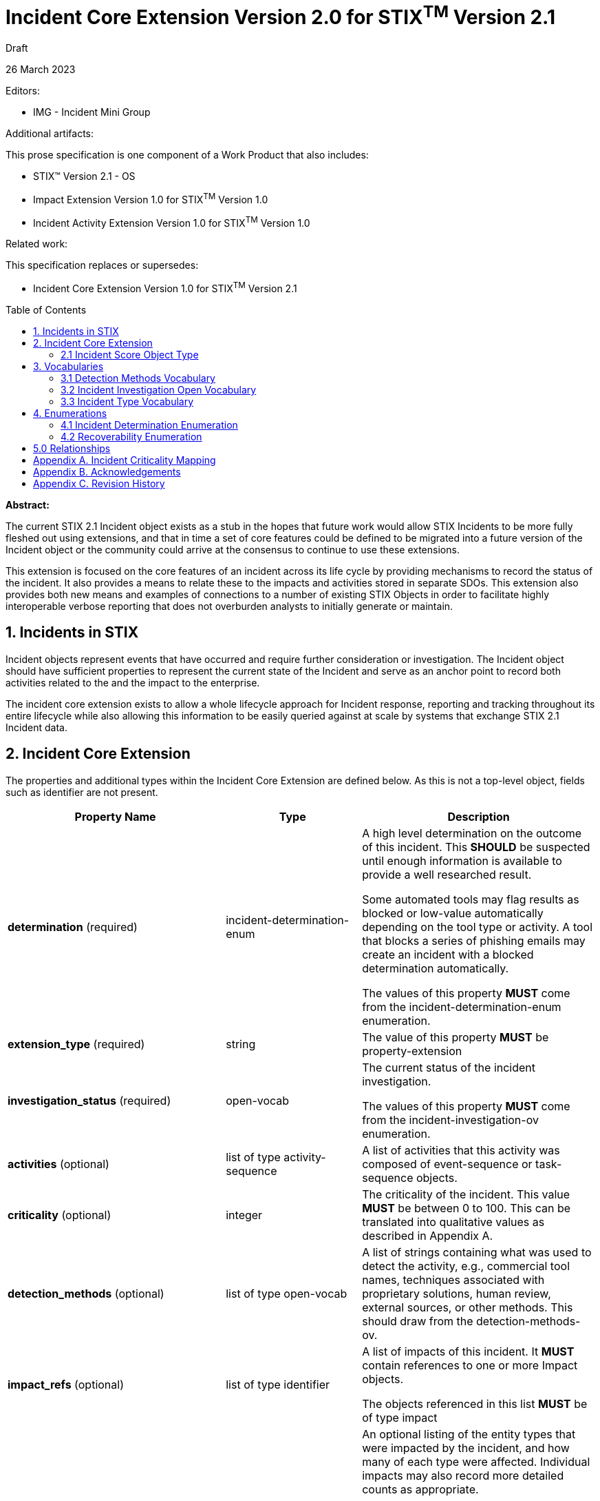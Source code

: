 :stylesheet: stix.css
:stylesdir: ../../asciidoc-shared
:toc: macro
:nofooter:

= [stixtitle]*Incident Core Extension Version 2.0 for STIX^TM^ Version 2.1*

[.stix-doc-information-heading]#Draft#

[.stix-doc-information-heading]#26 March 2023#

[.stix-doc-information-heading]
Editors:
[.stix-indent]
- IMG - Incident Mini Group


[.stix-doc-information-heading]
Additional artifacts:
[.stix-indent]
.This prose specification is one component of a Work Product that also includes:

- STIX™ Version 2.1 - OS
- Impact Extension Version 1.0 for STIX^TM^ Version 1.0
- Incident Activity Extension Version 1.0 for STIX^TM^ Version 1.0


[.stix-doc-information-heading]
Related work:

[.stix-indent]
.This specification replaces or supersedes: +

- Incident Core Extension Version 1.0 for STIX^TM^ Version 2.1

toc::[]

[.stix-doc-information-heading]*Abstract:*

The current STIX 2.1 Incident object exists as a stub in the hopes that future work would allow STIX Incidents to be more fully fleshed out using extensions, and that in time a set of core features could be defined to be migrated into a future version of the Incident object or the community could arrive at the consensus to continue to use these extensions.

This extension is focused on the core features of an incident across its life cycle by providing mechanisms to record the status of the incident.
It also provides a means to relate these to the impacts and activities stored in separate SDOs.
This extension also provides both new means and examples of connections to a number of existing STIX Objects in order to facilitate highly interoperable verbose reporting that does not overburden analysts to initially generate or maintain.


== 1. Incidents in STIX

Incident objects represent events that have occurred and require further consideration or investigation.
The Incident object should have sufficient properties to represent the current state of the Incident and serve as an anchor point to record both activities related to the and the impact to the enterprise.

The incident core extension exists to allow a whole lifecycle approach for Incident response, reporting and tracking throughout its entire lifecycle while also allowing this information to be easily queried against at scale by systems that exchange STIX 2.1 Incident data.

== 2. Incident Core Extension

The properties and additional types within the Incident Core Extension are defined below. As this is not a top-level object, fields such as identifier are not present.

<<<

[width="100%",cols="37%,23%,40%",options="header",]
|===
^|[stixtr]*Property Name*
^|[stixtr]*Type*
^|[stixtr]*Description*

|*determination* (required)
|[stixtype]#incident-determination-enum#
|A high level determination on the outcome of this incident.
This *SHOULD* be suspected until enough information is available to provide a well researched result.

Some automated tools may flag results as blocked or low-value automatically depending on the tool type or activity.
A tool that blocks a series of phishing emails may create an incident with a blocked determination automatically.

The values of this property *MUST* come from the [stixtype]#incident-determination-enum# enumeration.

|*extension_type* (required)
|[stixtype]#string# 
|The value of this property *MUST* be [stixliteral]#property-extension#

|*investigation_status* (required)
|[stixtype]#open-vocab#
|The current status of the incident investigation.

The values of this property *MUST* come from the [stixtype]#incident-investigation-ov# enumeration.

|*activities* (optional)
|[stixtype]#list# of type [stixtype]#activity-sequence#
|A list of activities that this activity was composed of [stixtype]#event-sequence# or [stixtype]#task-sequence# objects.

|*criticality* (optional)
|[stixtype]#integer#
 
|The criticality of the incident.
This value *MUST* be between 0 to 100. This can be translated into qualitative values as described in Appendix A.

|*detection_methods* (optional)
|[stixtype]#list# of type [stixtype]#open-vocab#
|A list of strings containing what was used to detect the activity, e.g., commercial tool names, techniques associated with proprietary solutions, human review, external sources, or other methods.
This should draw from the [stixtype]#detection-methods-ov#.

|*impact_refs* (optional)
|[stixtype]#list# of type [stixtype]#identifier#
|A list of impacts of this incident.
It *MUST* contain references to one or more Impact objects.

The objects referenced in this list *MUST* be of type [stixtype]#impact#

|*impacted_entity_counts* (optional)
|[stixtype]#entity-count#
|An optional listing of the entity types that were impacted by the incident, and how many of each type were affected.
Individual impacts may also record more detailed counts as appropriate.

If this field is not present it should be assumed that this information is not being shared, not that there were no impacted entities.

The object is defined in Impact Extension Version 1.0 for STIX^TM^ Version 1.0

|*incident_types* (optional)
|[stixtype]#list# of type [stixtype]#open-vocab#
|This property uses an Open Vocabulary that specifies the type of incident that occurred, if applicable.

This is an open vocabulary and values SHOULD come from the [stixtype]#incident-type-ov#.

|*recoverability* (optional)
|[stixtype]#recoverability-enum#
|The recoverability of this particular Incident with respect to feasibility and required time and resources.

The values of this property *MUST* come from the [stixtype]#recoverability-enum#
enumeration.

|*scores* (optional)
|[stixtype]#list# of type [stixtype]#incident-score#
|A list of scores from various automated or manual mechanisms along with optional descriptions.

|===

<<<

=== 2.1 Incident Score Object Type

*Type Name:* [stixtype]#incident-score#

[width="100%",cols="37%,23%,40%",options="header",]
|===
^|[stixtr]*Property Name*
^|[stixtr]*Type* 
^|[stixtr]*Description*

|*name* (required)
|[stixtype]#string# 
|The name of the score. This is normally a system or process name or some combination of these such as [Tool Name] Automated Exposure Score.

|*value* (required)
|[stixtype]#number# 
|The numeric score.

|*description* (optional)
|[stixtype]#string# 
|An optional description about how this score was calculated at for systems that provide these.
|===

<<<

== 3. Vocabularies

=== 3.1 Detection Methods Vocabulary

*Type Name:* [stixtype]#detection-methods-ov#

[width="100%",cols="31%,69%",options="header",]
|===
^|[stixtr]*Vocabulary Value* 
^|[stixtr]*Description*

|[stixliteral]#automated-tool#
|An incident is detected by an automated tool.
If this option is used it is generally useful to also include a separate entry for the tool itself.

|[stixliteral]#human-review#
|An incident is detected by human threat hunting.

|[stixliteral]#message-from-attacker#
|Notification comes from a message provided by the attacker including email, a note left of a message or popup message.

|[stixliteral]#system-outage#
|An incident is detected because a system is no longer available.

|[stixliteral]#user-reporting#
|One or more users report an incident.
|===

<<<

=== 3.2 Incident Investigation Open Vocabulary

*Type Name:* [stixtype]#incident-investigation-ov#

[width="100%",cols="24%,76%",options="header",]
|===
^|[stixtr]*Vocabulary Value* 
^|[stixtr]*Description*

|[stixliteral]#closed#
|All defender work on this incident has been concluded.
In some cases, blue teams may make child Incidents of a closed Incident.
In these cases, it is appropriate to mark an initial Incident as closed if the related child incidents that track this work are still open.

|[stixliteral]#new#
|A new incident that has not begun the formal workflow on the defender's network.

|[stixliteral]#open#
|An open incident that is currently being worked.
|===

<<<

=== 3.3 Incident Type Vocabulary

*Type Name:* [stixtype]#incident-type-ov#

[width="100%",cols="31%,69%",options="header",]
|===
^|[stixtr]*Vocabulary Value* 
^|[stixtr]*Description*

|[stixliteral]#compromised-system#
|Attackers obtained control of a compromised system.

|[stixliteral]#denial-of-service#
|The incident resulted in a loss of availability for a service or system.

Incidents of this *SHOULD* have an availability impact, but organizations may choose to not share the details of these impacts.

|[stixliteral]#destruction#
|The incident destroyed data or systems.

Incidents of this *SHOULD* have an integrity impact, but organizations may choose to not share the details of these impacts.

|[stixliteral]#equipment-loss#
|A loss of control of physical equipment that is not known to be theft.

|[stixliteral]#equipment-theft#
|Theft of equipment. In general this should be paired with equipment-loss.

|[stixliteral]#major#
|The incident is classified as major based on the internal criteria within the organization or due to external reporting requirements.

|[stixliteral]#ransomware#
|This incident involved malware that encrypted data with a demand that a ransom is paid to regain access to it.

|[stixliteral]#supply-chain-customer#
|This incident used a vendor further up in the supply chain where the target was a customer.

|[stixliteral]#supply-chain-vendor#
|This incident targeted a system or product that is supplied to others to enable further attacks.

|[stixliteral]#unauthorized-access#
|Unauthorized access to information.

Incidents of this *SHOULD* have a confidentiality impact, but organizations may choose to not share the details of these impacts.

|[stixliteral]#unauthorized-equipment#
|Usage of unauthorized devices as part of the incident

|[stixliteral]#unauthorized-release#
|The unauthorized release of information.

Incidents of this *SHOULD* have a confidentiality impact, but
organizations may choose to not share the details of these impacts.

|[stixliteral]#unauthorized-use#
|The usage of information that falls outside of official purposes

|[stixliteral]#known-malware#
|This incident involves a known type of malware.

|[stixliteral]#unattributed#
|This incident has not been attributed, but is believed to be related to an Intrusion Set.

|[stixliteral]#no-apt#
|It is not believed that this incident involved an advanced persistent threat.

|[stixliteral]#unknown-apt#
|This incident is believed to involve an APT but is unknown.

|[stixliteral]##
|

|[stixliteral]##
|

|[stixliteral]##
|

|[stixliteral]##
|

|[stixliteral]##
|

|[stixliteral]##
|

|===

<<<

== 4. Enumerations

=== 4.1 Incident Determination Enumeration

*Type Name*: [stixtype]#incident-determination-enum#

[width="100%",cols="28%,72%",options="header",]
|===
^|[stixtr]*Vocabulary Value* 
^|[stixtr]*Description*

|[stixliteral]#blocked#
|The incident had no impact due to pre-emptive measures including rate limiting or spam filters.

|[stixliteral]#successful-attempt#
|An incident has been determined to have caused at least some harm.

|[stixliteral]#failed-attempt#
|The incident had no impact but not due to any affirmative defense for example a password guesser failed but was also not rate limited.

|[stixliteral]#false-positive#
|An incident was determined to have been triggered by a false alert and no action including automatically performed automated actions were needed to remediate the issue.

This should not be used when an incident was flagged correctly, but is of no importance. For findings of that nature low-value should be used.

|[stixliteral]#low-value#
|An incident that has been deemed to be sufficiently unimportant for human intervention or may otherwise be considered noise.

|[stixliteral]#suspected#
|An incident is suspected, but not yet confirmed.
|===


<<<

=== 4.2 Recoverability Enumeration

*Type Name*: [stixtype]#recoverability-enum#

[width="100%",cols="24%,76%",options="header",]
|===
^|[stixtr]*Vocabulary Value* 
^|[stixtr]*Description*

|[stixliteral]#extended#
|Time to recovery is unpredictable; additional resources and outside help are necessary.

|[stixliteral]#not-applicable#
|No recovery is necessary.

|[stixliteral]#not-recoverable#
|Recovery from the incident is not possible.

|[stixliteral]#regular#
|Time to recovery is predictable with existing resources.

|[stixliteral]#supplemented#
|Time to recovery is predictable with additional
resources.
|===

<<<

== 5.0 Relationships

[width="100%",cols="24%,23%,20%,33%",options="header",]
|===
4+^|[stixtr]*Common Relationships*
4+|[stixrelationship]#derived-from#,
[stixrelationship]#duplicate-of#,
[stixrelationship]#related-to#

|*Source*
|*Type* 
|*Target* 
|*Description*

|[stixtype]#incident#
|[stixrelationship]#led-to#
|[stixtype]#incident#
|One incident led to another.

|[stixtype]#incident#
|[stixrelationship]#impacts#
|[stixtype]#identity#, +
[stixtype]#infrastructure#
|An incident has an impact on the victim or specific infrastructure.

|[stixtype]#incident#
|[stixrelationship]#attributed-to#
|[stixtype]#intrusion-set#, +
[stixtype]#threat-actor#
|The incident has been attributed to the intrusion set or threat actor.

|[stixtype]#incident#
|[stixrelationship]#targets#
|[stixtype]#identity#, +
[stixtype]#infrastructure#
|An incident was targeted at the victim or specific infrastructure.

|[stixtype]#incident#
|[stixrelationship]#located-at#
|[stixtype]#location#
|The incident occurred at a specific location or locations.

4+^|*Reverse Relationships*
|[stixtype]#campaign#
|[stixrelationship]#associated-with#
|[stixtype]#incident#
|The incident in question is part of the campaign that is associated with.

|[stixtype]#identity#
|[stixrelationship]#contact-for#
|[stixtype]#incident#
|An identity should be considered a point of contact for an incident.

This can be used to supplement the created_by_ref in cases where external authorship would prevent using it for this purpose.

|[stixtype]#indicator#
|[stixrelationship]#detected#
|[stixtype]#incident#
|An indicator was responsible for detecting the incident.
|===

<<<

== Appendix A. Incident Criticality Mapping

This appendix defines mappings for criticality scales to be used by the criticality property.
A value of "Not Specified" in the table below means that the criticality property is not present.

[width="100%",cols="38%,35%,27%",options="header",]
|===
|[stixtr]*5 Qualitative*
|[stixtr]*STIX Criticality Value* 
|[stixtr]*Range of Values*
|Not Specified
|Not Specified 
|N/A
|False Positive
|0 
|0
|Low
|15 
|1-29
|Moderate
|40 
|30-49
|High
|70 
|50-89
|Extreme
|95 
|90-100
|===

[width="100%",cols="38%,34%,28%",options="header",]
|===
|[stixtr]*Major / Minor*
|[stixtr]*STIX Criticality Value* 
|[stixtr]*Range of Values*
|Not Specified
|Not Specified 
|N/A
|None
|0 
|0
|Minor
|25 
|1-49
|Major
|75 
|50-100
|===

[width="100%",cols="38%,34%,28%",options="header",]
|===
|[stixtr]*Major / Minor / Critical*
|[stixtr]*STIX Criticality Value* 
|[stixtr]*Range of Values*
|Not Specified
|Not Specified 
|N/A
|None
|0 
|0
|Minor
|25 
|1-49
|Major
|70 
|50-89
|Critical
|95 
|90-100
|===

[width="100%",cols="38%,34%,28%",options="header",]
|===
|[stixtr]*None, Low, High, Extreme*
|[stixtr]*STIX Criticality Value* 
|[stixtr]*Range of Values*
|Not Specified
|Not Specified 
|N/A
|None
|0 
|0
|Low
|20 
|1-39
|High
|65 
|40-89
|Extreme
|95 
|90-100
|===

[width="100%",cols="38%,34%,28%",options="header",]
|===
|[stixtr]*VERIS*
|[stixtr]*STIX Criticality Value* 
|[stixtr]*Range of Values*
|Unknown
|Not Specified 
|N/A
|Insignificant
|10 
|0-19
|Distracting
|35 
|20-49
|Painful
|60 
|50-69
|Damaging
|80 
|70-90
|Catastrophic
|95 
|90-100
|===

<<<

[width="100%",cols="37%,35%,28%",options="header",]
|===
|[stixtr]*0 to 10*
|[stixtr]*STIX Criticality Value* 
|[stixtr]*Range of Values*
|Not Specified
|Not Specified 
|N/A
|0
|0 
|0-4
|1
|10 
|5-14
|2
|20 
|15-24
|3
|30 
|25-34
|4
|40 
|35-44
|5
|50 
|45-54
|6
|60 
|55-64
|7
|70 
|65-74
|8
|80 
|75-84
|9
|90 
|85-94
|10
|100 
|95-100
|===

<<<

== Appendix B. Acknowledgements

*Primary Editor*

Jeffrey Mates, US Department of Defense (DoD)

*Contributors*

The following individuals were members of the OASIS CTI Technical Committee and contributed time and effort to ensure that this extension would be possible.
Their contributions are gratefully acknowledged:

* Alexandre Cabrol Perales, Sopra Steria Group
* Ben Ottoman, Cyber Threat Intelligence Network, Inc. (CTIN)
* Christian Hunt, Copado
* Christopher Robinson, Cyber Threat Intelligence Network, Inc. (CTIN)
* David Kemp, National Security Agency (NSA)
* Duncan Sparrell, sFractal Consulting LLC
* Emily Ratliff, IBM
* Jane Ginn, Cyber Threat Intelligence Network, Inc. (CTIN)
* Jason Keirstead, IBM
* Jeremy Berthelet, Sopra Steria Group
* Keven Ates, US Federal Bureau of Investigation
* Margaux Quittelier, Sopra Steria Group
* Michael Rosa, National Security Agency (NSA)
* Richard Piazza, MITRE Corporation
* Rob Coderre, Accenture
* Robert Keith, Accenture
* Ryan Hohimer, DarkLight, Inc.
* Scott Robertson, Kaiser Permanente
* Trey Darley, CCB/CERT.be
* Vasileios Mavroeidis, University of Oslo

<<<

== Appendix C. Revision History

[width="100%",cols="18%,16%,23%,43%",options="header",]
|===
^|[stixtr]*Revision* ^|[stixtr]*Date* ^|[stixtr]*Editor* ^|[stixtr]*Changes Made*
|01
|2022-05-23
|Incident Mini Group
|Initial Version

|02
|2022-10-27
|Jeffrey Mates 
|Added [stixliteral]#ongoing# to [stixtype]#activity-outcome-enum#.  Removed normative text for *attacker_activity*.*pattern_ref* that indicated a field that does not exist can be excluded if it is present.

|03
|2023-02-15
|Jeffrey Mates 
|Added labels and criticality to all impact types.  Made impacted_refs optional for availability impact.

Replaced *availability_impact* with *availability_impacts* new guidance is to use scores for this in more granular *availability_impacts*.

Added [stixliteral]#ransom-demand# and [stixliteral]#ransom-payment# to [stixtype]#monetary-impact-type-ov#.


|04
|
|
|<TBD>

|===